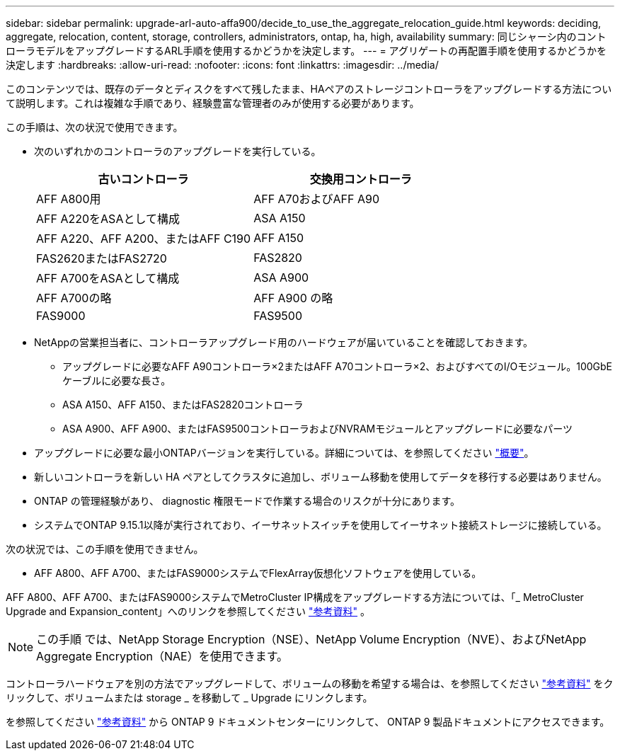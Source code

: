 ---
sidebar: sidebar 
permalink: upgrade-arl-auto-affa900/decide_to_use_the_aggregate_relocation_guide.html 
keywords: deciding, aggregate, relocation, content, storage, controllers, administrators, ontap, ha, high, availability 
summary: 同じシャーシ内のコントローラモデルをアップグレードするARL手順を使用するかどうかを決定します。 
---
= アグリゲートの再配置手順を使用するかどうかを決定します
:hardbreaks:
:allow-uri-read: 
:nofooter: 
:icons: font
:linkattrs: 
:imagesdir: ../media/


[role="lead"]
このコンテンツでは、既存のデータとディスクをすべて残したまま、HAペアのストレージコントローラをアップグレードする方法について説明します。これは複雑な手順であり、経験豊富な管理者のみが使用する必要があります。

この手順は、次の状況で使用できます。

* 次のいずれかのコントローラのアップグレードを実行している。
+
[cols="50,50"]
|===
| 古いコントローラ | 交換用コントローラ 


| AFF A800用 | AFF A70およびAFF A90 


| AFF A220をASAとして構成 | ASA A150 


| AFF A220、AFF A200、またはAFF C190 | AFF A150 


| FAS2620またはFAS2720 | FAS2820 


| AFF A700をASAとして構成 | ASA A900 


| AFF A700の略 | AFF A900 の略 


| FAS9000 | FAS9500 
|===
* NetAppの営業担当者に、コントローラアップグレード用のハードウェアが届いていることを確認しておきます。
+
** アップグレードに必要なAFF A90コントローラ×2またはAFF A70コントローラ×2、およびすべてのI/Oモジュール。100GbEケーブルに必要な長さ。
** ASA A150、AFF A150、またはFAS2820コントローラ
** ASA A900、AFF A900、またはFAS9500コントローラおよびNVRAMモジュールとアップグレードに必要なパーツ


* アップグレードに必要な最小ONTAPバージョンを実行している。詳細については、を参照してください link:index.html["概要"]。
* 新しいコントローラを新しい HA ペアとしてクラスタに追加し、ボリューム移動を使用してデータを移行する必要はありません。
* ONTAP の管理経験があり、 diagnostic 権限モードで作業する場合のリスクが十分にあります。
* システムでONTAP 9.15.1以降が実行されており、イーサネットスイッチを使用してイーサネット接続ストレージに接続している。


次の状況では、この手順を使用できません。

* AFF A800、AFF A700、またはFAS9000システムでFlexArray仮想化ソフトウェアを使用している。


AFF A800、AFF A700、またはFAS9000システムでMetroCluster IP構成をアップグレードする方法については、「_ MetroCluster Upgrade and Expansion_content」へのリンクを参照してください link:other_references.html["参考資料"] 。


NOTE: この手順 では、NetApp Storage Encryption（NSE）、NetApp Volume Encryption（NVE）、およびNetApp Aggregate Encryption（NAE）を使用できます。

コントローラハードウェアを別の方法でアップグレードして、ボリュームの移動を希望する場合は、を参照してください link:other_references.html["参考資料"] をクリックして、ボリュームまたは storage _ を移動して _ Upgrade にリンクします。

を参照してください link:other_references.html["参考資料"] から ONTAP 9 ドキュメントセンターにリンクして、 ONTAP 9 製品ドキュメントにアクセスできます。
